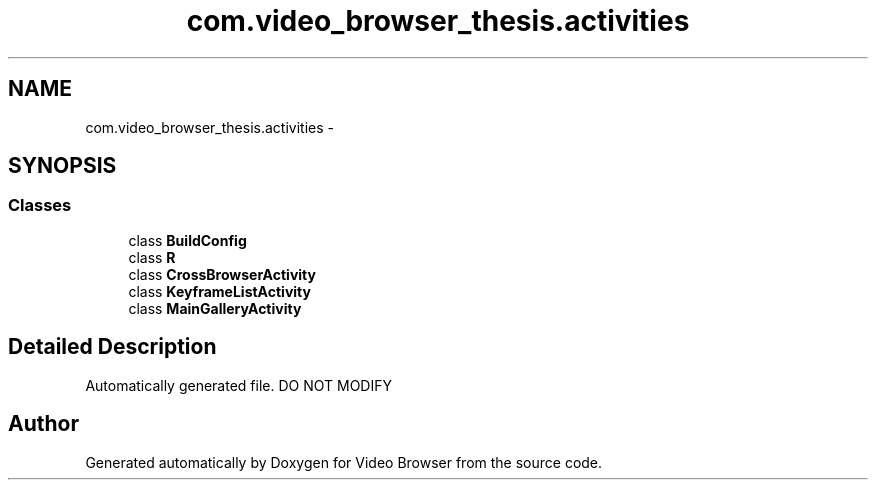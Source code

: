 .TH "com.video_browser_thesis.activities" 3 "Thu Nov 22 2012" "Version 6.0" "Video Browser" \" -*- nroff -*-
.ad l
.nh
.SH NAME
com.video_browser_thesis.activities \- 
.SH SYNOPSIS
.br
.PP
.SS "Classes"

.in +1c
.ti -1c
.RI "class \fBBuildConfig\fP"
.br
.ti -1c
.RI "class \fBR\fP"
.br
.ti -1c
.RI "class \fBCrossBrowserActivity\fP"
.br
.ti -1c
.RI "class \fBKeyframeListActivity\fP"
.br
.ti -1c
.RI "class \fBMainGalleryActivity\fP"
.br
.in -1c
.SH "Detailed Description"
.PP 
Automatically generated file\&. DO NOT MODIFY 
.SH "Author"
.PP 
Generated automatically by Doxygen for Video Browser from the source code\&.
